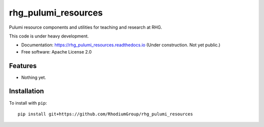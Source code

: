 ====================
rhg_pulumi_resources
====================


.. image:: https://img.shields.io/pypi/v/rhg_pulumi_resources.svg
        :target: https://pypi.python.org/pypi/rhg_pulumi_resources

.. image:: https://readthedocs.org/projects/rhg_pulumi_resources/badge/?version=latest
        :target: https://rhg_pulumi_resources.readthedocs.io/en/latest/?badge=latest
        :alt: Documentation Status


Pulumi resource components and utilities for teaching and research at RHG.

This code is under heavy development.

* Documentation: https://rhg_pulumi_resources.readthedocs.io (Under construction. Not yet public.)
* Free software: Apache License 2.0

Features
--------

* Nothing yet.

Installation
------------

To install with ``pip``::

    pip install git+https://github.com/RhodiumGroup/rhg_pulumi_resources

